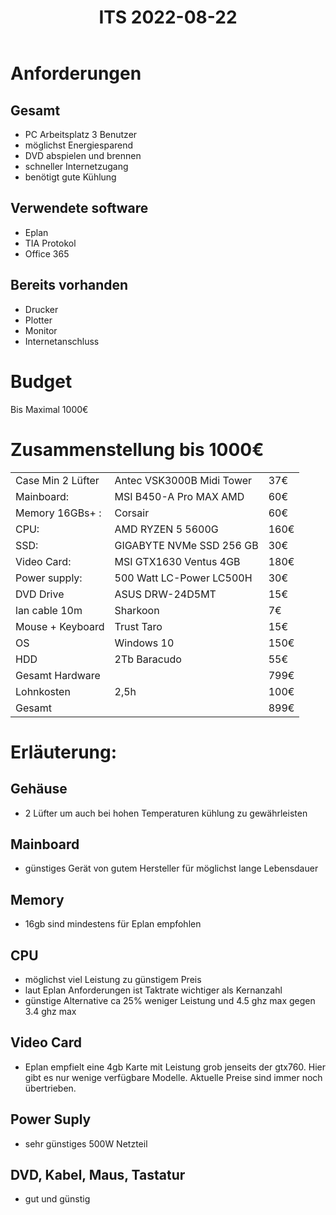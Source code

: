 #+title: ITS 2022-08-22
* Anforderungen
** Gesamt
- PC Arbeitsplatz 3 Benutzer
- möglichst Energiesparend
- DVD abspielen und brennen
- schneller Internetzugang
- benötigt gute Kühlung

** Verwendete software
- Eplan
- TIA Protokol
- Office 365

** Bereits vorhanden
- Drucker
- Plotter
- Monitor
- Internetanschluss




* Budget
Bis Maximal 1000€
* Zusammenstellung bis 1000€
|-------------------+---------------------------+------|
| Case Min 2 Lüfter | Antec VSK3000B Midi Tower | 37€  |
| Mainboard:        | MSI B450-A Pro MAX AMD    | 60€  |
| Memory 16GBs+ :   | Corsair                   | 60€  |
| CPU:              | AMD RYZEN 5 5600G         | 160€ |
| SSD:              | GIGABYTE NVMe SSD 256 GB  | 30€  |
| Video Card:       | MSI GTX1630 Ventus 4GB    | 180€ |
| Power supply:     | 500 Watt LC-Power LC500H  | 30€  |
| DVD Drive         | ASUS DRW-24D5MT           | 15€  |
| lan cable 10m     | Sharkoon                  | 7€   |
| Mouse + Keyboard  | Trust Taro                | 15€  |
| OS                | Windows 10                | 150€ |
| HDD               | 2Tb Baracudo              | 55€  |
|-------------------+---------------------------+------|
| Gesamt Hardware   |                           | 799€ |
| Lohnkosten        | 2,5h                      | 100€ |
|-------------------+---------------------------+------|
| Gesamt            |                           | 899€ |
|-------------------+---------------------------+------|

* Erläuterung:
** Gehäuse
- 2 Lüfter um auch bei hohen Temperaturen kühlung zu gewährleisten
** Mainboard
- günstiges Gerät von gutem Hersteller für möglichst lange Lebensdauer
** Memory
- 16gb sind mindestens für Eplan empfohlen
** CPU
- möglichst viel Leistung zu günstigem Preis
- laut Eplan Anforderungen ist Taktrate wichtiger als Kernanzahl
- günstige Alternative ca 25% weniger Leistung und 4.5 ghz max gegen 3.4 ghz max
** Video Card
- Eplan empfielt eine 4gb Karte mit Leistung grob jenseits der gtx760. Hier gibt es nur wenige verfügbare Modelle. Aktuelle Preise sind immer noch übertrieben.
** Power Suply
- sehr günstiges 500W Netzteil

** DVD, Kabel, Maus, Tastatur
- gut und günstig
